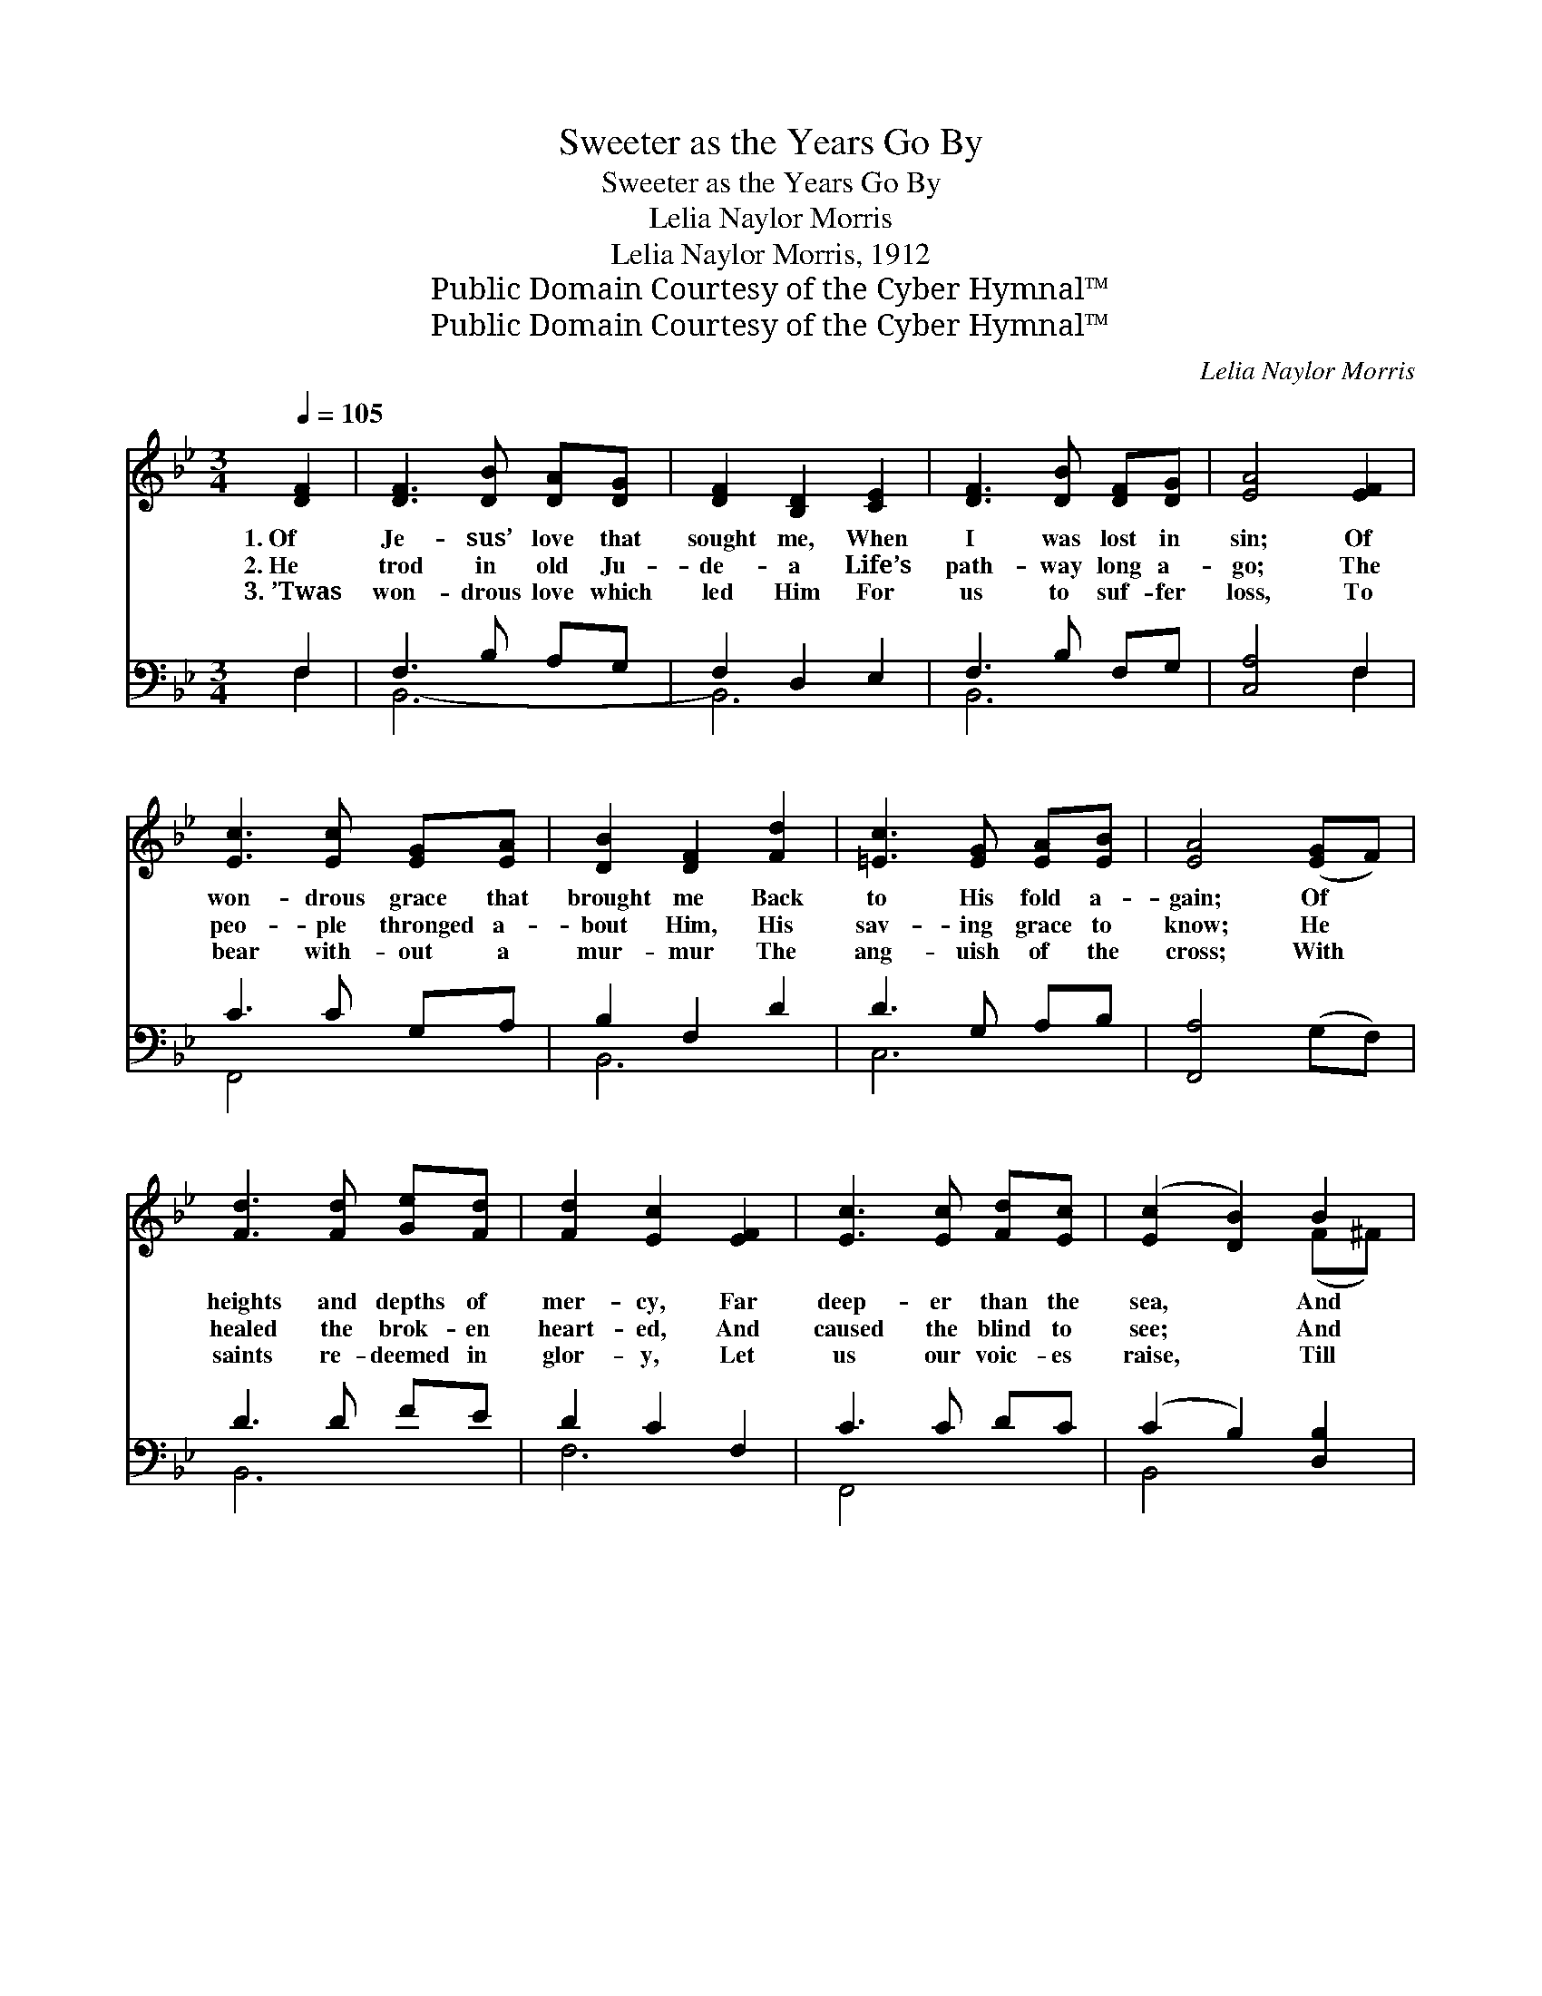 X:1
T:Sweeter as the Years Go By
T:Sweeter as the Years Go By
T:Lelia Naylor Morris
T:Lelia Naylor Morris, 1912
T:Public Domain Courtesy of the Cyber Hymnal™
T:Public Domain Courtesy of the Cyber Hymnal™
C:Lelia Naylor Morris
Z:Public Domain
Z:Courtesy of the Cyber Hymnal™
%%score ( 1 2 ) ( 3 4 )
L:1/8
Q:1/4=105
M:3/4
K:Bb
V:1 treble 
V:2 treble 
V:3 bass 
V:4 bass 
V:1
 [DF]2 | [DF]3 [DB] [DA][DG] | [DF]2 [B,D]2 [CE]2 | [DF]3 [DB] [DF][DG] | [EA]4 [EF]2 | %5
w: 1.~Of|Je- sus’ love that|sought me, When|I was lost in|sin; Of|
w: 2.~He|trod in old Ju-|de- a Life’s|path- way long a-|go; The|
w: 3.~’Twas|won- drous love which|led Him For|us to suf- fer|loss, To|
 [Ec]3 [Ec] [EG][EA] | [DB]2 [DF]2 [Fd]2 | [=Ec]3 [EG] [EA][EB] | [EA]4 ([EG]F) | %9
w: won- drous grace that|brought me Back|to His fold a-|gain; Of *|
w: peo- ple thronged a-|bout Him, His|sav- ing grace to|know; He *|
w: bear with- out a|mur- mur The|ang- uish of the|cross; With *|
 [Fd]3 [Fd] [Ge][Fd] | [Fd]2 [Ec]2 [EF]2 | [Ec]3 [Ec] [Fd][Ec] | ([Ec]2 [DB]2) B2 | %13
w: heights and depths of|mer- cy, Far|deep- er than the|sea, * And|
w: healed the brok- en|heart- ed, And|caused the blind to|see; * And|
w: saints re- deemed in|glor- y, Let|us our voic- es|raise, * Till|
 [GB]3 [GB] [FA][EG] | [DF]2 [FB]2 [Ge]2 | [Fd]3 [Fd] [Ec][Ec] | [DB]6 || %17
w: high- er than the|hea- vens, My|theme shall ev- er|be.|
w: still His great heart|yearn- eth In|love for e- ven|me.|
w: Heav’n and earth re-|e- cho With|our Re- deem- er’s|praise.|
[M:4/4]"^Refrain" [DF]>[^C=E] [DF]>[CE] [DF]2 [Fd]2 | ([Ec]4 [EG]4) | A>^G A>B [_Ec]2 [=E^c]2 | %20
w: |||
w: Swee- ter as the years go|by, *|Sweet- er as the years go|
w: |||
 d6 z2 | [DF]>[^C=E] [DF]>[DB] [Fd]2 [FB]2 | [Gc]>[G=B] [Gc]>[Gd] [Ge]2 [Fc]2 | %23
w: |||
w: by,|Rich- er, full- er, deep- er,|Je- sus’ love is sweet- er,|
w: |||
 [Ff]>[Fd] [DB]>[DG] [=EB]2 [_Ec]2 | [DB]4 x4 |] x4 |] %26
w: |||
w: Sweet- er as the years go|by.||
w: |||
V:2
 x2 | x6 | x6 | x6 | x6 | x6 | x6 | x6 | x6 | x6 | x6 | x6 | x4 (F^F) | x6 | x6 | x6 | x6 || %17
[M:4/4] x8 | x8 | =E2 E2 x4 | (F>B A>G F2) x2 | x8 | x8 | x8 | x8 |] x4 |] %26
V:3
 F,2 | F,3 B, A,G, | F,2 D,2 E,2 | F,3 B, F,G, | [C,A,]4 F,2 | C3 C G,A, | B,2 F,2 D2 | %7
w: ~|~ ~ ~ ~|~ ~ ~|~ ~ ~ ~|~ ~|~ ~ ~ ~|~ ~ ~|
 D3 G, A,B, | [F,,A,]4 (G,F,) | D3 D FE | D2 C2 F,2 | C3 C DC | (C2 B,2) [D,B,]2 | B,3 B, A,G, | %14
w: ~ ~ ~ ~|~ ~ *|~ ~ ~ ~|~ ~ ~|~ ~ ~ ~|~ * ~|~ ~ ~ ~|
 [B,,F,]2 [D,B,]2 [E,E]2 | D3 D CC | [B,,F,B,]6 ||[M:4/4] [B,,B,]2 x6 | %18
w: ~ ~ ~|~ ~ ~ ~|Sweet-|er|
 [B,,B,]2 [B,,B,]2 [B,,B,]2 x2 | [E,G,]2 [E,G,]2 [E,C]2 [E,C]2 | [F,C]2 [F,C]2 [F,A,]2 [F,A,]2 | %21
w: as the years|go by, ’Tis sweet-|er as the years|
 [B,,B,]2 [B,,B,]2 [B,,B,]4 | [B,,B,]>[B,,B,] [B,,B,]>[B,,B,] [B,,B,]2 [D,B,]2 | %23
w: go by; *||
 [E,B,]>[E,B,] [E,B,]>[D,=B,] [C,C]2 [E,A,]2 | [D,B,]>[B,,B,] [G,B,]>[G,B,] [C,G,]2 [F,,F,A,]2 |] %25
w: ||
 [B,,F,B,]4 |] %26
w: |
V:4
 F,2 | B,,6- | B,,6 | B,,6 | x4 F,2 | F,,4 x2 | B,,6 | C,6 | x6 | B,,6 | F,6 | F,,4 x2 | B,,4 x2 | %13
 E,6 | x6 | F,4 [F,,F,]2 | x6 ||[M:4/4] x8 | x8 | x8 | x8 | x8 | x8 | x8 | x8 |] x4 |] %26

